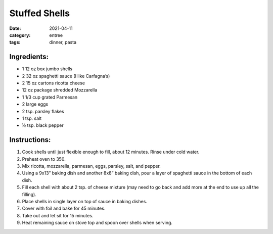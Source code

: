 ===============
Stuffed Shells
===============

:date: 2021-04-11
:category: entree
:tags: dinner, pasta

Ingredients:
===============

- 1 12 oz box jumbo shells
- 2 32 oz spaghetti sauce (I like Carfagna’s)
- 2 15 oz cartons ricotta cheese
- 12 oz package shredded Mozzarella
- 1 1/3 cup grated Parmesan
- 2 large eggs
- 2 tsp. parsley flakes
- 1 tsp. salt
- ½ tsp. black pepper

Instructions:
===============

#. Cook shells until just flexible enough to fill, about 12 minutes. Rinse under cold water.
#. Preheat oven to 350.
#. Mix ricotta, mozzarella, parmesan, eggs, parsley, salt, and pepper.
#. Using a 9x13” baking dish and another 8x8” baking dish, pour a layer of spaghetti sauce in the bottom of each dish.
#. Fill each shell with about 2 tsp. of cheese mixture (may need to go back and add more at the end to use up all the filling).
#. Place shells in single layer on top of sauce in baking dishes.
#. Cover with foil and bake for 45 minutes.
#. Take out and let sit for 15 minutes.
#. Heat remaining sauce on stove top and spoon over shells when serving.

